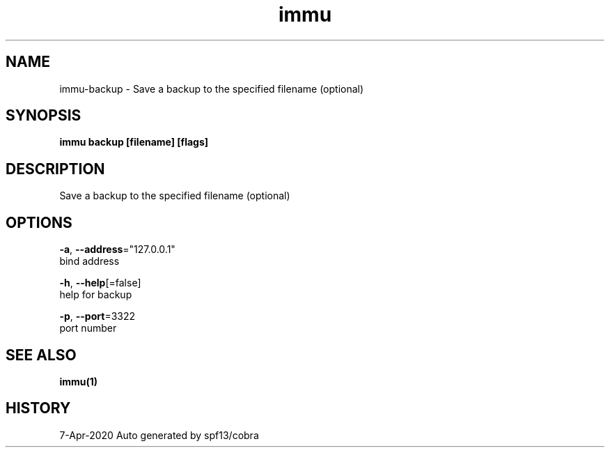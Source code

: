 .TH "immu" "1" "Apr 2020" "Auto generated by spf13/cobra" "" 
.nh
.ad l


.SH NAME
.PP
immu\-backup \- Save a backup to the specified filename (optional)


.SH SYNOPSIS
.PP
\fBimmu backup [filename] [flags]\fP


.SH DESCRIPTION
.PP
Save a backup to the specified filename (optional)


.SH OPTIONS
.PP
\fB\-a\fP, \fB\-\-address\fP="127.0.0.1"
    bind address

.PP
\fB\-h\fP, \fB\-\-help\fP[=false]
    help for backup

.PP
\fB\-p\fP, \fB\-\-port\fP=3322
    port number


.SH SEE ALSO
.PP
\fBimmu(1)\fP


.SH HISTORY
.PP
7\-Apr\-2020 Auto generated by spf13/cobra
